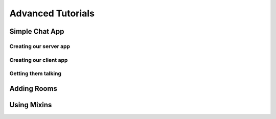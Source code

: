 
.. _advanced:

==================
Advanced Tutorials
==================

Simple Chat App
---------------

Creating our server app
.......................

Creating our client app
.......................

Getting them talking 
....................

Adding Rooms
------------

Using Mixins
------------
